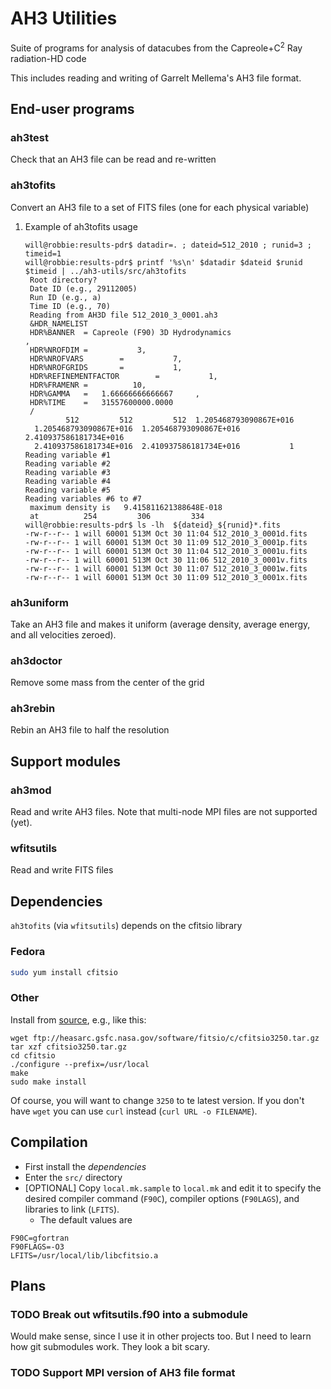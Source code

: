 
* AH3 Utilities

Suite of programs for analysis of datacubes from the Capreole+C^2 Ray radiation-HD code

This includes reading and writing of Garrelt Mellema's AH3 file format. 
 
** End-user programs

*** ah3test 
Check that an AH3 file can be read and re-written

*** ah3tofits
Convert an AH3 file to a set of FITS files (one for each physical variable)

**** Example of ah3tofits usage
#+BEGIN_EXAMPLE
will@robbie:results-pdr$ datadir=. ; dateid=512_2010 ; runid=3 ; timeid=1
will@robbie:results-pdr$ printf '%s\n' $datadir $dateid $runid $timeid | ../ah3-utils/src/ah3tofits
 Root directory?
 Date ID (e.g., 29112005)
 Run ID (e.g., a)
 Time ID (e.g., 70)
 Reading from AH3D file 512_2010_3_0001.ah3
 &HDR_NAMELIST
 HDR%BANNER  = Capreole (F90) 3D Hydrodynamics                                                 ,
 HDR%NROFDIM =           3,
 HDR%NROFVARS        =           7,
 HDR%NROFGRIDS       =           1,
 HDR%REFINEMENTFACTOR        =           1,
 HDR%FRAMENR =          10,
 HDR%GAMMA   =   1.66666666666667     ,
 HDR%TIME    =   31557600000.0000
 /
         512         512         512  1.205468793090867E+016
  1.205468793090867E+016  1.205468793090867E+016  2.410937586181734E+016
  2.410937586181734E+016  2.410937586181734E+016           1
Reading variable #1
Reading variable #2
Reading variable #3
Reading variable #4
Reading variable #5
Reading variables #6 to #7
 maximum density is   9.415811621388648E-018
 at          254         306         334
will@robbie:results-pdr$ ls -lh  ${dateid}_${runid}*.fits
-rw-r--r-- 1 will 60001 513M Oct 30 11:04 512_2010_3_0001d.fits
-rw-r--r-- 1 will 60001 513M Oct 30 11:09 512_2010_3_0001p.fits
-rw-r--r-- 1 will 60001 513M Oct 30 11:04 512_2010_3_0001u.fits
-rw-r--r-- 1 will 60001 513M Oct 30 11:06 512_2010_3_0001v.fits
-rw-r--r-- 1 will 60001 513M Oct 30 11:07 512_2010_3_0001w.fits
-rw-r--r-- 1 will 60001 513M Oct 30 11:09 512_2010_3_0001x.fits
#+END_EXAMPLE

*** ah3uniform 
Take an AH3 file and makes it uniform (average density, average energy, and all velocities zeroed).

*** ah3doctor
Remove some mass from the center of the grid

*** ah3rebin
Rebin an AH3 file to half the resolution

** Support modules
*** ah3mod
Read and write AH3 files. Note that multi-node MPI files are not
supported (yet). 
*** wfitsutils
Read and write FITS files

** Dependencies
=ah3tofits= (via =wfitsutils=) depends on the cfitsio library 

*** Fedora
#+BEGIN_SRC bash
sudo yum install cfitsio
#+END_SRC

*** Other
Install from [[http://freshmeat.net/projects/cfitsio][source]], e.g., like this:
#+BEGIN_EXAMPLE
wget ftp://heasarc.gsfc.nasa.gov/software/fitsio/c/cfitsio3250.tar.gz
tar xzf cfitsio3250.tar.gz
cd cfitsio
./configure --prefix=/usr/local
make
sudo make install
#+END_EXAMPLE
Of course, you will want to change =3250= to te latest version. If you don't have =wget= you can use =curl= instead (=curl URL -o FILENAME=). 

** Compilation
+ First install the [[*Dependencies][dependencies]]
+ Enter the =src/= directory
+ [OPTIONAL] Copy =local.mk.sample= to =local.mk= and edit it to specify the desired compiler command (=F90C=), compiler options (=F90LAGS=), and libraries to link (=LFITS=). 
  + The default values are 
#+BEGIN_EXAMPLE
F90C=gfortran
F90FLAGS=-O3
LFITS=/usr/local/lib/libcfitsio.a
#+END_EXAMPLE

** Plans

*** TODO Break out wfitsutils.f90 into a submodule
Would make sense, since I use it in other projects too. But I need to
learn how git submodules work. They look a bit scary. 
*** TODO Support MPI version of AH3 file format

